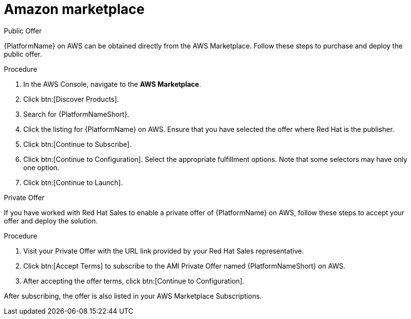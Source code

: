 [id="proc-aws-marketplace"]

= Amazon marketplace

.Public Offer
{PlatformName} on AWS can be obtained directly from the AWS Marketplace.
Follow these steps to purchase and deploy the public offer.

.Procedure

. In the AWS Console, navigate to the *AWS Marketplace*.
. Click btn:[Discover Products].
. Search for {PlatformNameShort}.
. Click the listing for {PlatformName} on AWS.
Ensure that you have selected the offer where Red Hat is the publisher.
. Click btn:[Continue to Subscribe].
. Click btn:[Continue to Configuration].
Select the appropriate fulfillment options.
Note that some selectors may have only one option.
. Click btn:[Continue to Launch].

.Private Offer
If you have worked with Red Hat Sales to enable a private offer of {PlatformName} on AWS, follow these steps to accept your offer and deploy the solution.

.Procedure
. Visit your Private Offer with the URL link provided by your Red Hat Sales representative.
. Click btn:[Accept Terms] to subscribe to the AMI Private Offer named {PlatformNameShort} on AWS.
. After accepting the offer terms, click btn:[Continue to Configuration].
[Note]
====
After subscribing, the offer is also listed in your AWS Marketplace Subscriptions. 
====